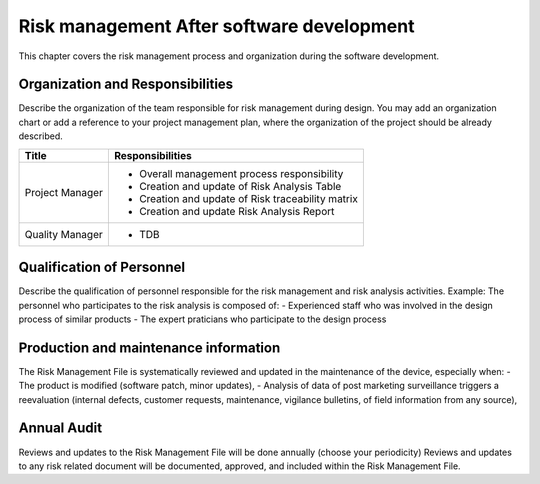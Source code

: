 Risk management After software development
===========================================

This chapter covers the risk management process and organization during the software development.

Organization and Responsibilities
---------------------------------
Describe the organization of the team responsible for risk management during design. 
You may add an organization chart or add a reference to your project management plan, 
where the organization of the project should be already described.


+-------------------+--------------------------------------------------------+
| Title             |  Responsibilities                                      |
+===================+========================================================+
| Project Manager   |  - Overall management process responsibility           |
|                   |  - Creation and update of Risk Analysis Table          |
|                   |  - Creation and update of Risk traceability matrix     |
|                   |  - Creation and update Risk Analysis Report            |
+-------------------+--------------------------------------------------------+
| Quality Manager   |  - TDB                                                 |
+-------------------+--------------------------------------------------------+

Qualification of Personnel
--------------------------

Describe the qualification of personnel responsible for the risk management and risk analysis activities. Example:
The personnel who participates to the risk analysis is composed of:
-	Experienced staff who was involved in the design process of similar products
-	The expert praticians who participate to the design process

Production and maintenance information
--------------------------------------

The Risk Management File is systematically reviewed and updated in the maintenance of the device, especially when:
-	The product is modified (software patch, minor updates),
-	Analysis of data of post marketing surveillance triggers a reevaluation (internal defects, customer requests, maintenance, vigilance bulletins, of field information from any source),

Annual Audit
------------
Reviews and updates to the Risk Management File will be done 
annually (choose your periodicity) 
Reviews and updates to any risk related document will be documented, 
approved, and included within the Risk Management File.
